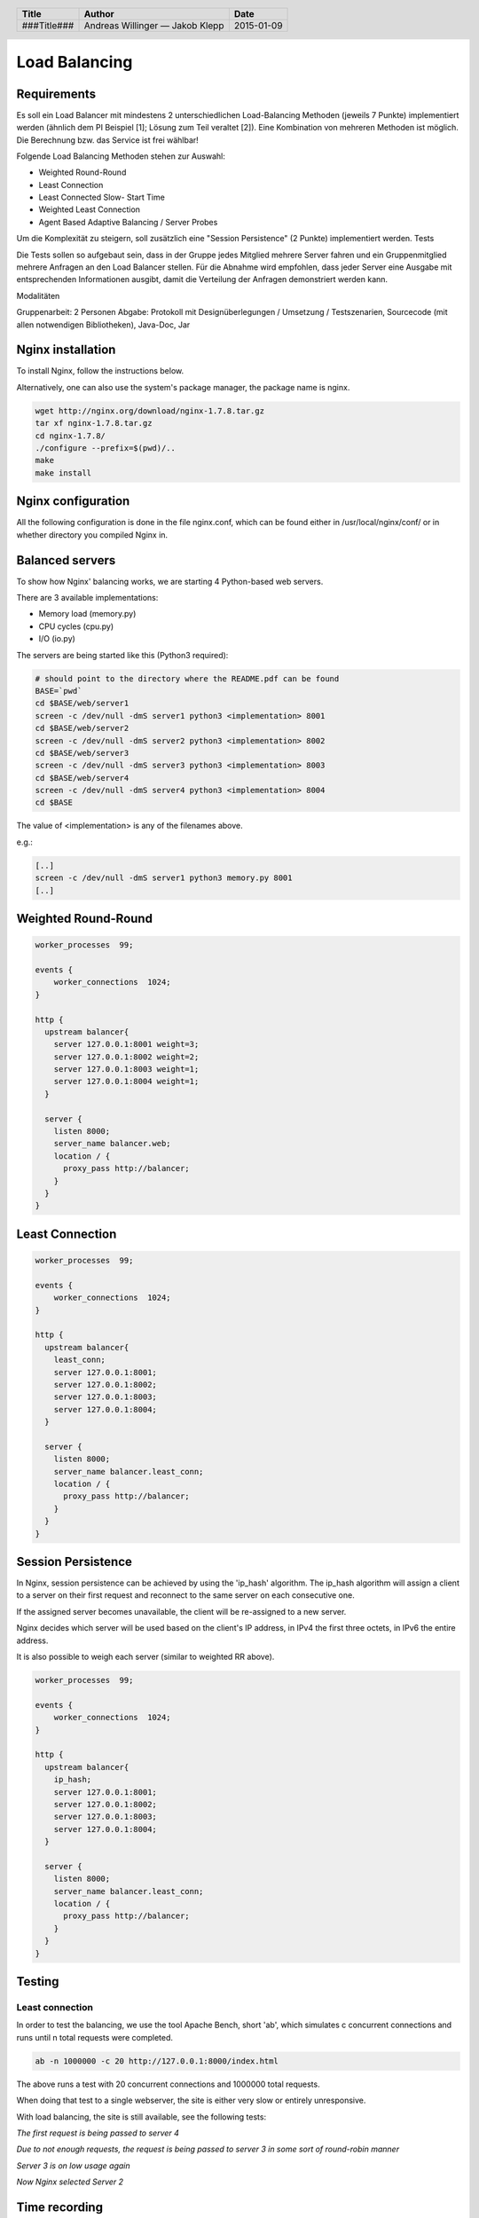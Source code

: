 ##############
Load Balancing
##############

Requirements
============

Es soll ein Load Balancer mit mindestens 2 unterschiedlichen Load-Balancing Methoden (jeweils 7 Punkte) implementiert werden (ähnlich dem PI Beispiel [1]; Lösung zum Teil veraltet [2]). Eine Kombination von mehreren Methoden ist möglich. Die Berechnung bzw. das Service ist frei wählbar!

Folgende Load Balancing Methoden stehen zur Auswahl:

* Weighted Round-Round
* Least Connection
* Least Connected Slow- Start Time
* Weighted Least Connection
* Agent Based Adaptive Balancing / Server Probes

Um die Komplexität zu steigern, soll zusätzlich eine "Session Persistence" (2 Punkte) implementiert werden.
Tests

Die Tests sollen so aufgebaut sein, dass in der Gruppe jedes Mitglied mehrere Server fahren und ein Gruppenmitglied mehrere Anfragen an den Load Balancer stellen. Für die Abnahme wird empfohlen, dass jeder Server eine Ausgabe mit entsprechenden Informationen ausgibt, damit die Verteilung der Anfragen demonstriert werden kann.

Modalitäten

Gruppenarbeit: 2 Personen
Abgabe: Protokoll mit Designüberlegungen / Umsetzung / Testszenarien, Sourcecode (mit allen notwendigen Bibliotheken), Java-Doc, Jar

Nginx installation
==================

To install Nginx, follow the instructions below.

Alternatively, one can also use the system's package manager, the package name
is nginx.


.. code:: bash

    wget http://nginx.org/download/nginx-1.7.8.tar.gz
    tar xf nginx-1.7.8.tar.gz
    cd nginx-1.7.8/
    ./configure --prefix=$(pwd)/..
    make
    make install

Nginx configuration
===================

All the following configuration is done in the file nginx.conf, which can be found
either in /usr/local/nginx/conf/ or in whether directory you compiled Nginx in.

Balanced servers
================

To show how Nginx' balancing works, we are starting 4 Python-based web servers.

There are 3 available implementations:

* Memory load (memory.py)
* CPU cycles (cpu.py)
* I/O (io.py)

The servers are being started like this (Python3 required):

.. code:: bash

    # should point to the directory where the README.pdf can be found
    BASE=`pwd`
    cd $BASE/web/server1
    screen -c /dev/null -dmS server1 python3 <implementation> 8001
    cd $BASE/web/server2
    screen -c /dev/null -dmS server2 python3 <implementation> 8002
    cd $BASE/web/server3
    screen -c /dev/null -dmS server3 python3 <implementation> 8003
    cd $BASE/web/server4
    screen -c /dev/null -dmS server4 python3 <implementation> 8004
    cd $BASE

The value of <implementation> is any of the filenames above.

e.g.:

.. code:: bash

    [..]
    screen -c /dev/null -dmS server1 python3 memory.py 8001
    [..]


Weighted Round-Round
====================

.. code:: conf

    worker_processes  99;

    events {    
        worker_connections  1024;
    }

    http {
      upstream balancer{
        server 127.0.0.1:8001 weight=3;
        server 127.0.0.1:8002 weight=2;
        server 127.0.0.1:8003 weight=1;
        server 127.0.0.1:8004 weight=1;
      } 
        
      server { 
        listen 8000;
        server_name balancer.web;
        location / {
          proxy_pass http://balancer;
        }
      } 
    }

Least Connection
================

.. code:: conf

    worker_processes  99;

    events {    
        worker_connections  1024;
    }

    http {
      upstream balancer{
        least_conn;
        server 127.0.0.1:8001;
        server 127.0.0.1:8002;
        server 127.0.0.1:8003;
        server 127.0.0.1:8004;
      } 
        
      server { 
        listen 8000;
        server_name balancer.least_conn;
        location / {
          proxy_pass http://balancer;
        }
      } 
    }

Session Persistence
===================

In Nginx, session persistence can be achieved by using the 'ip_hash' algorithm.
The ip_hash algorithm will assign a client to a server on their first request
and reconnect to the same server on each consecutive one.

If the assigned server becomes unavailable, the client will be re-assigned to
a new server.

Nginx decides which server will be used based on the client's IP address, in
IPv4 the first three octets, in IPv6 the entire address.

It is also possible to weigh each server (similar to weighted RR above).

.. code:: conf

    worker_processes  99;

    events {    
        worker_connections  1024;
    }

    http {
      upstream balancer{
        ip_hash;
        server 127.0.0.1:8001;
        server 127.0.0.1:8002;
        server 127.0.0.1:8003;
        server 127.0.0.1:8004;
      } 
        
      server { 
        listen 8000;
        server_name balancer.least_conn;
        location / {
          proxy_pass http://balancer;
        }
      } 
    }


Testing
=======

Least connection
~~~~~~~~~~~~~~~~

In order to test the balancing, we use the tool Apache Bench, short 'ab', which
simulates c concurrent connections and runs until n total requests were completed.

.. code:: bash

    ab -n 1000000 -c 20 http://127.0.0.1:8000/index.html

The above runs a test with 20 concurrent connections and 1000000 total requests.

When doing that test to a single webserver, the site is either very slow or
entirely unresponsive.

With load balancing, the site is still available, see the following tests:

.. image:: _static/request1.jpg
    :width: 70%

*The first request is being passed to server 4*

.. image:: _static/request2.jpg
    :width: 70%

*Due to not enough requests, the request is being passed to server 3 in some
sort of round-robin manner*

.. image:: _static/request3.jpg
    :width: 70%

*Server 3 is on low usage again*

.. image:: _static/request4.jpg
    :width: 70%

*Now Nginx selected Server 2*

Time recording
==============

Andreas Willinger
~~~~~~~~~~~~~~~~~

================================= ========== ===== ===== =========
Task                              Date       From  To    Duration
================================= ========== ===== ===== =========
Design                            2014-12-12 08:00 08:30   00:30
Least connection                  2014-12-12 08:30 09:00   00:30
Session persistence               2014-12-12 09:00 09:10   00:10
Testing, documentation            2014-12-12 09:10 10:00   00:50
**TOTAL**                                                **00:00**
================================= ========== ===== ===== =========

Jakob Klepp
~~~~~~~~~~~

================================= ========== ===== ===== =========
Task                              Date       From  To    Duration
================================= ========== ===== ===== =========
design                            2014-12-12 08:00 08:30   00:30
Weighted Round-Robin              2014-12-12 08:30 09:00   00:30
vagrant file                      2014-12-12 09:00 
**TOTAL**                                                **00:00**
================================= ========== ===== ===== =========

Sources
=======

.. _1:

[1] "Praktische Arbeit 2 zur Vorlesung 'Verteilte Systeme' ETH Zürich, SS 2002", Prof.Dr.B.Plattner, übernommen von Prof.Dr.F.Mattern
     http://www.tik.ee.ethz.ch/tik/education/lectures/VS/SS02/Praktikum/aufgabe2.pdf
     last visited: 2014-12-12

.. _2:

[2] "loseung2.zip"
     http://www.tik.ee.ethz.ch/education/lectures/VS/SS02/Praktikum/loesung2.zip
     last visited: 2014-12-12

.. _3:

[3] "Using nginx as HTTP load balancer"
     http://nginx.org/en/docs/http/load_balancing.html
     last visited: 2014-12-12

.. _4:

[4] "Nginx Loadbalancing.rst"
     https://gist.github.com/jklepp-tgm/8912919
     last visited: 2014-12-12


.. header::

    +-------------+-------------------+------------+
    | Title       | Author            | Date       |
    +=============+===================+============+
    | ###Title### | Andreas Willinger | 2015-01-09 |
    |             | — Jakob Klepp     |            |
    +-------------+-------------------+------------+

.. footer::

    ###Page### / ###Total###
